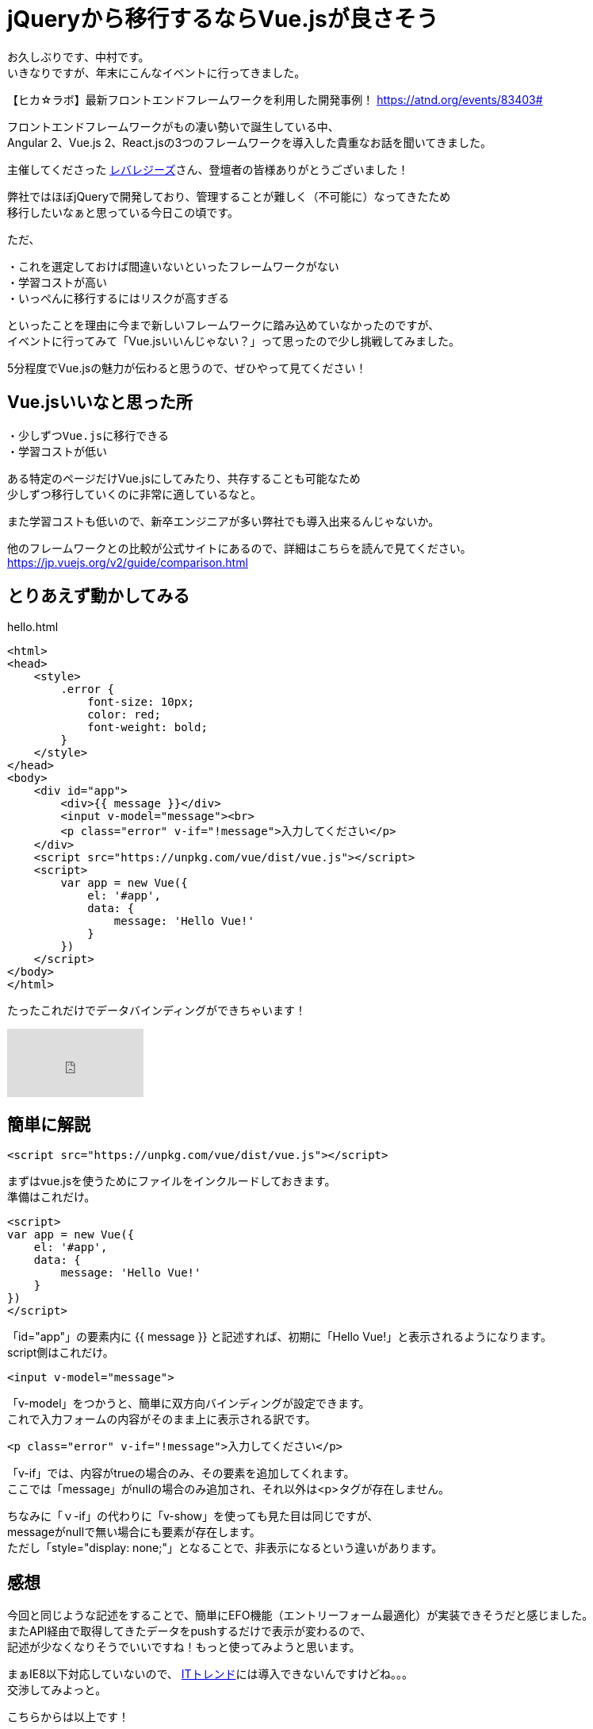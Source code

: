 = jQueryから移行するならVue.jsが良さそう
:hp-alt-title: vue
:hp-tags: Vue.js,jQuery,nakamura

お久しぶりです、中村です。 +
いきなりですが、年末にこんなイベントに行ってきました。

【ヒカ☆ラボ】最新フロントエンドフレームワークを利用した開発事例！
https://atnd.org/events/83403#

フロントエンドフレームワークがもの凄い勢いで誕生している中、 +
Angular 2、Vue.js 2、React.jsの3つのフレームワークを導入した貴重なお話を聞いてきました。


主催してくださった http://leverages.jp/[レバレジーズ]さん、登壇者の皆様ありがとうございました！



弊社ではほぼjQueryで開発しており、管理することが難しく（不可能に）なってきたため +
移行したいなぁと思っている今日この頃です。

ただ、
```
・これを選定しておけば間違いないといったフレームワークがない
・学習コストが高い
・いっぺんに移行するにはリスクが高すぎる
```
といったことを理由に今まで新しいフレームワークに踏み込めていなかったのですが、 +
イベントに行ってみて「Vue.jsいいんじゃない？」って思ったので少し挑戦してみました。

5分程度でVue.jsの魅力が伝わると思うので、ぜひやって見てください！


## Vue.jsいいなと思った所

```
・少しずつVue.jsに移行できる
・学習コストが低い
```

ある特定のページだけVue.jsにしてみたり、共存することも可能なため +
少しずつ移行していくのに非常に適しているなと。

また学習コストも低いので、新卒エンジニアが多い弊社でも導入出来るんじゃないか。

他のフレームワークとの比較が公式サイトにあるので、詳細はこちらを読んで見てください。
https://jp.vuejs.org/v2/guide/comparison.html



## とりあえず動かしてみる

.hello.html
----
<html>
<head>
    <style>
        .error {
            font-size: 10px;
            color: red;
            font-weight: bold;
        }
    </style>
</head>
<body>
    <div id="app">
        <div>{{ message }}</div>
        <input v-model="message"><br>
        <p class="error" v-if="!message">入力してください</p>
    </div>
    <script src="https://unpkg.com/vue/dist/vue.js"></script>
    <script>
        var app = new Vue({
            el: '#app',
            data: {
                message: 'Hello Vue!'
            }
        })
    </script>
</body>
</html>
----


たったこれだけでデータバインディングができちゃいます！

++++
<iframe width="172" height="86" src="https://www.youtube.com/embed/nPMGX_zkRGE" frameborder="0" allowfullscreen></iframe>
++++

## 簡単に解説

```
<script src="https://unpkg.com/vue/dist/vue.js"></script>
```
まずはvue.jsを使うためにファイルをインクルードしておきます。 +
準備はこれだけ。



```
<script>
var app = new Vue({
    el: '#app',
    data: {
        message: 'Hello Vue!'
    }
})
</script>
```
「id="app"」の要素内に {{ message }} と記述すれば、初期に「Hello Vue!」と表示されるようになります。 +
script側はこれだけ。


```
<input v-model="message">
```
「v-model」をつかうと、簡単に双方向バインディングが設定できます。 +
これで入力フォームの内容がそのまま上に表示される訳です。

```
<p class="error" v-if="!message">入力してください</p>

```
「v-if」では、内容がtrueの場合のみ、その要素を追加してくれます。 +
ここでは「message」がnullの場合のみ追加され、それ以外は<p>タグが存在しません。


ちなみに「ｖ-if」の代わりに「v-show」を使っても見た目は同じですが、 +
messageがnullで無い場合にも要素が存在します。 +
ただし「style="display: none;"」となることで、非表示になるという違いがあります。



## 感想

今回と同じような記述をすることで、簡単にEFO機能（エントリーフォーム最適化）が実装できそうだと感じました。 +
またAPI経由で取得してきたデータをpushするだけで表示が変わるので、 +
記述が少なくなりそうでいいですね！もっと使ってみようと思います。


まぁIE8以下対応していないので、 http://it-trend.jp[ITトレンド]には導入できないんですけどね。。。 +
交渉してみよっと。


こちらからは以上です！

